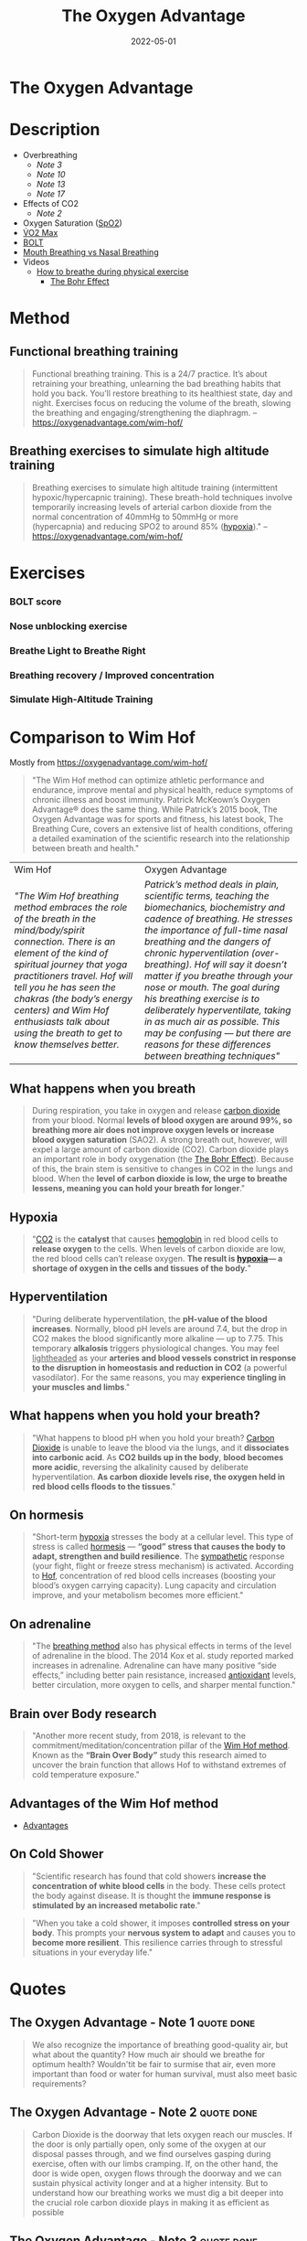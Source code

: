 :PROPERTIES:
:ID:       2b147d1b-e3c4-4498-8925-f8f4be301d0b
:END:
#+title: The Oxygen Advantage
#+filetags: :breathing:book:
#+date: 2022-05-01

* The Oxygen Advantage
:PROPERTIES:
:FINISHED: 2022-05
:END:
* Description
- Overbreathing
  - [[*The Oxygen Advantage - Note 3][Note 3]]
  - [[*The Oxygen Advantage - Note 10][Note 10]]
  - [[*The Oxygen Advantage - Note 13][Note 13]]
  - [[*The Oxygen Advantage - Note 17][Note 17]]
- Effects of CO2
  - [[*The Oxygen Advantage - Note 2][Note 2]]
- Oxygen Saturation ([[id:d33ac54c-67ac-43be-891b-1dc2ea4731d9][SpO2]])
- [[id:ffb29bb9-17ce-4aec-8fdb-771bf5b7505e][V̇O2 Max]]
- [[#BOLT][BOLT]]
- [[#Mouth%20Breathing%20vs%20Nasal%20Breathing][Mouth Breathing vs Nasal Breathing]]
- Videos
  - [[https://www.youtube.com/watch?v=0gtlAAQzENw&ab_channel=OxygenAdvantage][How to breathe during physical exercise]]
    - [[id:1e8e0c61-97ae-4d59-9c14-76ab08b49d8f][The Bohr Effect]]
* Method
** Functional breathing training
#+begin_quote
Functional breathing training. This is a 24/7 practice. It’s about retraining your breathing, unlearning the bad breathing habits that hold you back. You’ll restore breathing to its healthiest state, day and night. Exercises focus on reducing the volume of the breath, slowing the breathing and engaging/strengthening the diaphragm.
-- [[https://oxygenadvantage.com/wim-hof/]]
#+end_quote
** Breathing exercises to simulate high altitude training
#+begin_quote
Breathing exercises to simulate high altitude training (intermittent hypoxic/hypercapnic training). These breath-hold techniques involve temporarily increasing levels of arterial carbon dioxide from the normal concentration of 40mmHg to 50mmHg or more (hypercapnia) and reducing SPO2 to around 85% ([[id:0a497f60-b7f9-44ad-9b90-8f21c07abe9e][hypoxia]])."
-- [[https://oxygenadvantage.com/wim-hof/]]
#+end_quote

* Exercises
*** BOLT score

[[/img/the-oxygen-advantage/oxygen advantage 08-26-2022 06.32_1.jpg]]

*** Nose unblocking exercise

[[/img/the-oxygen-advantage/oxygen advantage 08-26-2022 06.32_2.jpg]]

*** Breathe Light to Breathe Right

[[/img/the-oxygen-advantage/oxygen advantage 08-26-2022 06.32_3.jpg]]

*** Breathing recovery / Improved concentration

[[/img/the-oxygen-advantage/oxygen advantage 08-26-2022 06.32_4.jpg]]

*** Simulate High-Altitude Training

[[/img/the-oxygen-advantage/oxygen advantage 08-26-2022 06.32_5.jpg]]
* Comparison to Wim Hof
Mostly from https://oxygenadvantage.com/wim-hof/

#+begin_quote
"The Wim Hof method can optimize athletic performance and endurance, improve mental and physical health, reduce symptoms of chronic illness and boost immunity. Patrick McKeown’s Oxygen Advantage® does the same thing. While Patrick’s 2015 book, The Oxygen Advantage was for sports and fitness, his latest book, The Breathing Cure, covers an extensive list of health conditions, offering a detailed examination of the scientific research into the relationship between breath and health."
#+end_quote

| Wim Hof                                                                                                                                | Oxygen Advantage                                                                                                                       |
| /"The Wim Hof breathing method embraces the role of the breath in the mind/body/spirit connection. There is an element of the kind of spiritual journey that yoga practitioners travel. Hof will tell you he has seen the chakras (the body’s energy centers) and Wim Hof enthusiasts talk about using the breath to get to know themselves better./ | /Patrick’s method deals in plain, scientific terms, teaching the biomechanics, biochemistry and cadence of breathing. He stresses the importance of full-time nasal breathing and the dangers of chronic hyperventilation (over-breathing). Hof will say it doesn’t matter if you breathe through your nose or mouth. The goal during his breathing exercise is to deliberately hyperventilate, taking in as much air as possible. This may be confusing — but there are reasons for these differences between breathing techniques"/ |

** What happens when you breath
#+begin_quote
During respiration, you take in oxygen and release [[id:73226fcb-1702-4d6b-a4ba-b66bbae65c2a][carbon dioxide]] from your blood. Normal *levels of blood oxygen are around 99%, so breathing more air does not improve oxygen levels or increase blood oxygen saturation* (SAO2). A strong breath out, however, will expel a large amount of carbon dioxide (CO2). Carbon dioxide plays an important role in body oxygenation (the [[id:1e8e0c61-97ae-4d59-9c14-76ab08b49d8f][The Bohr Effect]]). Because of this, the brain stem is sensitive to changes in CO2 in the lungs and blood. When the *level of carbon dioxide is low, the urge to breathe lessens, meaning you can hold your breath for longer*."
#+end_quote
** Hypoxia
#+begin_quote
"[[id:73226fcb-1702-4d6b-a4ba-b66bbae65c2a][CO2]] is the *catalyst* that causes [[id:cd57e6ce-ba1b-4d7c-a559-b8ade35532ad][hemoglobin]] in red blood cells to *release oxygen* to the cells. When levels of carbon dioxide are low, the red blood cells can’t release oxygen. *The result is [[id:0a497f60-b7f9-44ad-9b90-8f21c07abe9e][hypoxia]]— a shortage of oxygen in the cells and tissues of the body.*"
#+end_quote
** Hyperventilation
#+begin_quote
"During deliberate hyperventilation, the *pH-value of the blood increases*. Normally, blood pH levels are around 7.4, but the drop in CO2 makes the blood significantly more alkaline — up to 7.75. This temporary *alkalosis* triggers physiological changes. You may feel _lightheaded_ as your *arteries and blood vessels constrict in response to the disruption in homeostasis and reduction in CO2* (a powerful vasodilator). For the same reasons, you may *experience tingling in your muscles and limbs*."
#+end_quote
** What happens when you hold your breath?
#+begin_quote
"What happens to blood pH when you hold your breath? [[id:73226fcb-1702-4d6b-a4ba-b66bbae65c2a][Carbon Dioxide]] is unable to leave the blood via the lungs, and it *dissociates into carbonic acid*. As *CO2 builds up in the body*, *blood becomes more acidic*, reversing the alkalinity caused by deliberate hyperventilation. *As carbon dioxide levels rise, the oxygen held in red blood cells floods to the tissues*."
#+end_quote
** On hormesis
#+begin_quote
"Short-term [[id:0a497f60-b7f9-44ad-9b90-8f21c07abe9e][hypoxia]] stresses the body at a cellular level. This type of stress is called [[id:65823402-b5ec-452c-a562-2f7f489ee1db][hormesis]] — *“good” stress that causes the body to adapt, strengthen and build resilience*. The [[id:1745774b-70f5-465d-954b-aa426296cb8b][sympathetic]] response (your fight, flight or freeze stress mechanism) is activated. According to [[id:2965cd54-8ffb-48a1-9b88-07ca58f97469][Hof]], concentration of red blood cells increases (boosting your blood’s oxygen carrying capacity). Lung capacity and circulation improve, and your metabolism becomes more efficient."
#+end_quote
** On adrenaline
#+begin_quote
"The [[id:2965cd54-8ffb-48a1-9b88-07ca58f97469][breathing method]] also has physical effects in terms of the level of adrenaline in the blood. The 2014 Kox et al. study reported marked increases in adrenaline. Adrenaline can have many positive “side effects,” including better pain resistance, increased [[id:cdd45bc1-438b-43e1-9f69-e10bf519f7be][antioxidant]] levels, better circulation, more oxygen to cells, and sharper mental function."
#+end_quote
** Brain over Body research
#+begin_quote
"Another more recent study, from 2018, is relevant to the commitment/meditation/concentration pillar of the [[id:2965cd54-8ffb-48a1-9b88-07ca58f97469][Wim Hof method]]. Known as the *“Brain Over Body”* study this research aimed to uncover the brain function that allows Hof to withstand extremes of cold temperature exposure."
#+end_quote
** Advantages of the Wim Hof method
- [[id:f03b2ca4-0a74-418d-8e55-a5760c9791a2][Advantages]]
** On Cold Shower
#+begin_quote
"Scientific research has found that cold showers *increase the concentration of white blood cells* in the body. These cells protect the body against disease. It is thought the *immune response is stimulated by an increased metabolic rate*."
#+end_quote

#+begin_quote
"When you take a cold shower, it imposes *controlled stress on your body*. This prompts your *nervous system to adapt* and causes you to *become more resilient*. This resilience carries through to stressful situations in your everyday life."
#+end_quote

* Quotes
** The Oxygen Advantage - Note 1                                               :quote:done:
#+begin_quote
We also recognize the importance of breathing good-quality air, but what about
the quantity? How much air should we breathe for optimum health? Wouldn'tit be
fair to surmise that air, even more important than food or water for human
survival, must also meet basic requirements?
#+end_quote

** The Oxygen Advantage - Note 2                                               :quote:done:
#+begin_quote
Carbon Dioxide is the doorway that lets oxygen reach our muscles. If the door is
only partially open, only some of the oxygen at our disposal passes through, and
we find ourselves gasping during exercise, often with our limbs cramping. If, on
the other hand, the door is wide open, oxygen flows through the doorway and we
can sustain physical activity longer and at a higher intensity. But to
understand how our breathing works we must dig a bit deeper into the crucial
role carbon dioxide plays in making it as efficient as possible
#+end_quote

** The Oxygen Advantage - Note 3                                               :quote:done:
#+begin_quote
Just as we have an optimal quantity of water and food to consume each day, we
also have an optimal quantity of air to breathe. And just as eating too much can
be damaging to our health, so can overbreathing
#+end_quote

** The Oxygen Advantage - Note 4                                               :quote:done:
#+begin_quote
At high altitude the air is thin, which results in reduced atmospheric pressure
of oxygen.The body adapts to this environment by increasing the number of red
blood cells. Think of red blood cells as your very own Popeye's spinach, only
they come from your body instead of out of a can. Upping the presence of red
blood cells translates into improved oxygen delivery to the muscles, a reduction
of lactic acid buildup, and stronger overall performance, including longer
endurance and a lower risk of inflammation and injury. But of course the catch
is that high-altitude training is not available to most of us-which brings me to
the goal of this.
#+end_quote

** The Oxygen Advantage - Note 7                                               :quote:done:
#+begin_quote
The rate and volume of breathing is determined by receptors in the brain that work in a way similar to a thermostat regulating the heating system in a home. However,instead of monitoring fluctuations in temperature,these receptors monitor the concentration of carbon dioxide and oxygen in your blood, along with the acidity or pH level. When levels of carbon dioxide increase above a certain amount, these sensitive receptors stimulate breathing in order to get rid of the excess gas. In other words, the primary stimulus to breathe is to eliminate excess carbon dioxide from the body
#+end_quote

** The Oxygen Advantage - Note 9                                               :quote:done:
#+begin_quote
Carbon Dioxide is an end product of the natural process of breaking down the
fats and carbohydrates we eat. C02 is returned from the tissues and cells to the
lungs via blood vessels, and any excess is exhaled. Crucially, however, part of
your body's quotient of Carbon Dioxide is retained when you exhale. Correct
breathing both relies on and results in the right amount of carbon dioxide being
retained in your lungs.Understanding this is just as important for serious
athletes as it is for anyone interested in basic fitness or in weight
management.
#+end_quote

** The Oxygen Advantage - Note 10                                              :quote:done:
#+begin_quote
Breathing too much for short periods of time is not a significant problem, as no
permanent change in the body occurs. However,when we breathe too much over an
extended period of days to weeks, a biochemical change takes place inside us
that results in an increased sensitivity or lower tolerance to carbon dioxide
#+end_quote

** The Oxygen Advantage - Note 12                                              :quote:done:
#+begin_quote
The crucial point to remember is that hemoglobin releases oxygen when in the
presence of Carbon Dioxide. When we overbreathe, too much carbon dioxide is
washed from the lungs, blood,tissues,and cells. This condition is called
hypocapnia, causing the hemoglobin to hold on to oxygen resulting in reduced
oxygen release and therefore reduced oxygen delivery to tissues and organs.
#+end_quote

** The Oxygen Advantage - Note 13                                              :quote:done:
#+begin_quote
It's important to bear in mind at this point that the purpose of breathing is to
get rid of the excess carbon dioxide, and not to get rid of as much as possible.
Overbreathing for a period of days and weeks,however,removes more carbon dioxide
than is necessary, increasing the sensitivity of the brain's receptors
#+end_quote

** The Oxygen Advantage - Note 14                                              :quote:done:
#+begin_quote
When breathing receptors are less sensitive to carbon dioxide levels, you will
experience a reduction in breathlessness as your body is able to work harder
with far less effort; breathing will be lighter during both rest and physical
exercise.
#+end_quote

** The Oxygen Advantage - Note 17                                              :quote:done:
#+begin_quote
Dr. Price's discovery illustrates the link between modern diet and chronic
hyperventilation. Processed foods are mucus and acid forming. Throughout
evolution, our diet consisted of 95 percent alkaline-forming and 5 percent acid-
forming foods. Nowadays the reverse is true: Our diet is 95 percent acid-and 5
percent alkaline-forming foods. Acid-forming foods- such as processed products,
dairy, meat, bread, sugar, coffee, and tea-stimulate breathing. A natural
response to experiencing a greater demand to breathe is to open the mouth to
take in more air. Over time, the brain adjusts to this larger intake of air,and
overbreathing becomes a habit.
#+end_quote

** The Oxygen Advantage - Note 22                                              :quote:done:
#+begin_quote
The production of nitric oxide in the nasal sinuses can be increased by simply
humming. In an article published in the American Journal of Respiratory and
Critical Care Medicine, Doctors Weitzberg and Lundberg described how humming
increased nitric oxide up to fifteenfold in comparison with quiet exhalation.
They concluded that humming causes a dramatic increase in sinus ventilation and
nasal nitric oxide release link zu nose songs.
#+end_quote

** The Oxygen Advantage - Note 23                                              :quote:done:
#+begin_quote
Well-known qigong and tai chi Master Chris Pei explains how breathing is at the
very core of the Chinese concept of chi (qi):“Generally speaking,there are three
levels of breathing. The first one is to breathe softly, so that a person
standing next to you does not hear you breathing. The second level is to breathe
softly so that you do not hear yourself breathing.And the third level is to
breathe softly so that you do not feel yourself breathing.
#+end_quote

** The Oxygen Advantage - Note 24                                              :quote:done:
#+begin_quote
Train Your Body to Do More with Less To reap the most benefit from your physical
training,you need to train your body to do more with less. To do this,you will
need to reduce your air intake. Incorporating this concept into your training
will result in improved breathing economy and an increase in your athletic
performance, along with reduced breathlessness and lactic acid during
competition
#+end_quote

** The Oxygen Advantage - Note 25                                              :quote:done:
#+begin_quote
It takes time for the body to warm up, but when it does, your body is able to
function more effectively during exercise.When your body is warmed up prior to
exercise, the following benefits can be maximized: ·The production of more
carbon dioxide-improving the release of oxygen from the blood to tissues and
organs-increasing VO2 max, improving endurance, and reducing the risk of injury
The opening of blood vessels and airways-allowing for better blood flow and easy
breathing.
#+end_quote

** The Oxygen Advantage - Note 26                                              :quote:done:
#+begin_quote
Creating an air shortage by holding the breath during your warm-up is vitally
important to cause an accumulation of carbon dioxide in the blood before
physical exercise commences.
#+end_quote

** The Oxygen Advantage - Note 27                                              :quote:done:
#+begin_quote
Maximal oxygen uptake, or V02 max, refers to the maximum capacity of an
individual's body to transport and utilize oxygen during 1 minute of exhaustive
exercise. The V refers to volume, the 02 to oxygen, and max to the maximum
capacity of your body. Your V02 max is measured by the amount of oxygen that is
used during 1 minute of exercise per kilogram of body weight. V02 max is a
factor that can determine an athlete's capacity to sustain physical exercise,
and is considered to be the best indicator of cardiorespiratory endurance and
aerobic fitness. In sports that require exceptional endurance, such as cycling,
rowing, swimming, and running,world-class athletes typically have a high VO2
max. The goal of most endurance programs is to increase an individual's V02 max,
and this can be achieved by improving the oxygen-carrying capacity of the blood.
#+end_quote

** The Oxygen Advantage - Note 28                                              :quote:done:
#+begin_quote
The spleen is an organ that acts as a blood bank; when the body signals an
increased demand for oxygen, the spleen releases stores of red blood cells. It
therefore plays a very important role in regulating blood hematocrit (the
percentage of red blood cells in the blood), as well as hemoglobin
concentration.
#+end_quote

** The Oxygen Advantage - Note 29                                              :quote:done:
#+begin_quote
Higher levels of carbon dioxide in the blood can produce an even greater
contraction of the spleen, resulting in an increase in the release of red blood
cells and therefore the oxygenation of the blood. Increased CO2 in the blood
also causes a rightward shift of the oxyhemoglobin dissociation curve. As
described by the Bohr Effect, an increase in carbon dioxide decreases blood pH
and causes oxygen to be offloaded from hemoglobin to the tissues, further
reducing blood oxygen saturation.
#+end_quote

** The Oxygen Advantage - Note 30                                              :quote:done:
#+begin_quote
In a similar way that breath holding delays the onset of fatigue during sports,
countless studies have shown that taking the alkaline agent bicarbonate of soda
reduces acidity in the blood to improve endurance.Who would have thought that a
cooking ingredient found in almost every kitchen cupboard in the Western world
could also improve sports performance? Not only that, but it is a very helpful
tool to reduce your breathing volume and increase your BOLT score.
#+end_quote

** The Oxygen Advantage - Note 31                                              :quote:done:
#+begin_quote
Over the years many studies have demonstrated the benefits of bicarbonate of
soda as a method to help improve sports performance. During high-intensity
training, the availability of oxygen for working muscles decreases,which causes
an accumulation of acid, leading to muscle fatigue. By ingesting bicarbonate of
soda, you can help to maintain normal blood pH by decreasing lactic acid buildup
during anaerobic exercise. This alkaline soda neutralizes the acid that
accumulates during high-intensity training, resulting in greater endurance and
power output.
#+end_quote

** The Oxygen Advantage - Note 32                                              :quote:done:
#+begin_quote
Normal oxygen saturation at sea level varies between 95 and 99 percent. To
receive any benefit from hypoxic (reduced oxygen) training, oxygen saturation
levels must drop below 94 percent (and ideally to below 90 percent). The effect
of this method depends on two factors:oxygen saturation during training, and the
length of the exposure to reduced oxygen. zk hyposia.
#+end_quote

** The Oxygen Advantage - Note 33                                              :quote:done:
#+begin_quote
The primary Oxygen Advantage exercise Nick used was a daily 30-minute routine
combining the following: 1. Breathe Light to Breathe Right for 15 minutes. 2.
Simulate High-Altitude Training while walking with breath holds of 60 to 80
paces. 3. Rest for 3 to 4 minutes. 4. Do 1 set of Advanced Simulation of
High-Altitude Training to reduce arterial blood oxygen saturation to around 81
to 84 percent.
#+end_quote

** The Oxygen Advantage - Note 34                                              :quote:done:
#+begin_quote
Nowadays, as we spend more time communicating via social media, playing computer
games, and surfing the Internet,our powers of concentration are diminishing.
According to international motivational guru Kevin Kelly,we are now living in an
attention- deficit society. The dial has moved from conversation to presentation
and from dialogue to monologue. We no longer give each other our undivided
attention, and neither do we take the time to observe our own breathing or allow
our minds to still.
#+end_quote

** The Oxygen Advantage - Note 35                                              :quote:done:
#+begin_quote
Distracting thoughts, however, will be habitually negative and irrational, often
so automatic that the individual is unaware of them. This type of thinking
creates tension, draining you of energy and distracting your game. As the Irish
writer Oscar Wilde once said, “Thinking is the most unhealthy thing in the
world, and people die of it just as they die of any other disease.” Thinking is
a habit. We have been taught how to think by the influences of society,
education, and our friends and family. From a young age we are conditioned to
believe that thinking is a good thing-how many times have you been told to
"think about it" or “think it over"? Developing the mind into a sharp analytical
tool is obviously very useful for achieving in the world of academics and other
livelihoods, and while it is important that we learn how to think, it is equally
important that we learn how to stop thinking.
#+end_quote

** The Oxygen Advantage - Note 36                                              :quote:done:
#+begin_quote
Do not be disheartened-this bombardment of thoughts has built up through years
of conditioning and will take time to strip away. Layer upon layer of thoughts
have been added by every influence in your life: education, religion, society,
relationships, and work. The mind has simply developed a bad habit; it knows how
to think but is unable to stop thinking.
#+end_quote

** The Oxygen Advantage - Note 37                                              :quote:done:
#+begin_quote
We are conditioned to believe that in order to be productive and successful we
must be constantly doing something. This belief, which forms the basis of modern
society, is quite insane. We are not human doings; we are human beings. During
my workshops, students are often astonished to hear that if l were given the
choice between my degree-which I worked so hard for-and learning to reduce my
thought activity, I would choose the latter without hesitation.
#+end_quote

** The Oxygen Advantage - Note 38                                              :quote:done:
#+begin_quote
We can live without food for weeks,without water for days, but without air for
just a few minutes. In terms of importance for survival, breathing is at the top
of the list, followed by water, with food in last place.Health professionals,
athletes, and nonathletes alike pay far more attention to their food than thei
breathing, but what happens if we switch this focus around? Improve your BOLT
score by 10 seconds and you will find your appetite changing. Improve your BOLT
score to 40 seconds and your life will change.
#+end_quote

** The Oxygen Advantage - Note 39                                              :quote:done:
#+begin_quote
Conversely, an individual who chronically overbreathes will expel too much
carbon dioxide, increasing blood pH to alkaline levels above 7.45. One
hypothesis for the relationship between overbreathing and weight gain is that
the body craves processed and acid-forming foods in an effort to normalize blood
pH. Correct breathing volume and a good diet work together to keep blood pH at a
healthy balance.
#+end_quote
